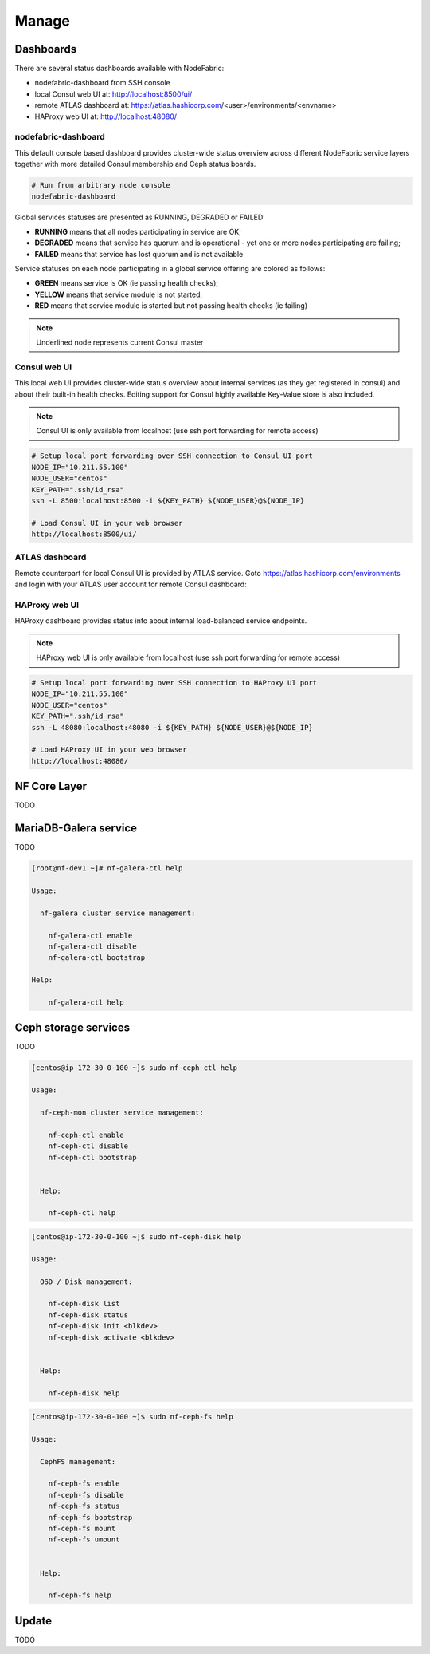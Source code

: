 Manage
------


Dashboards
+++++++++++++++++++++++

There are several status dashboards available with NodeFabric:

- nodefabric-dashboard from SSH console
- local Consul web UI at: http://localhost:8500/ui/
- remote ATLAS dashboard at: https://atlas.hashicorp.com/<user>/environments/<envname>
- HAProxy web UI at: http://localhost:48080/

nodefabric-dashboard
********************

This default console based dashboard provides cluster-wide status overview across different NodeFabric service layers together with more detailed Consul membership and Ceph status boards. 

.. code-block:: bash
    
    # Run from arbitrary node console
    nodefabric-dashboard

Global services statuses are presented as RUNNING, DEGRADED or FAILED:

- **RUNNING** means that all nodes participating in service are OK;
- **DEGRADED** means that service has quorum and is operational - yet one or more nodes participating are failing;
- **FAILED** means that service has lost quorum and is not available

Service statuses on each node participating in a global service offering are colored as follows:

- **GREEN** means service is OK (ie passing health checks);
- **YELLOW** means that service module is not started;
- **RED** means that service module is started but not passing health checks (ie failing)

.. note:: Underlined node represents current Consul master  

.. figure:: ../images/screenshots/nodefabric-dashboard.png
    :alt: nodefabric-dashboard



Consul web UI
********************

This local web UI provides cluster-wide status overview about internal services (as they get registered in consul) and about their built-in health checks.
Editing support for Consul highly available Key-Value store is also included.

.. note:: Consul UI is only available from localhost (use ssh port forwarding for remote access)

.. code-block:: bash
    
    # Setup local port forwarding over SSH connection to Consul UI port
    NODE_IP="10.211.55.100"
    NODE_USER="centos"
    KEY_PATH=".ssh/id_rsa"
    ssh -L 8500:localhost:8500 -i ${KEY_PATH} ${NODE_USER}@${NODE_IP}
    
    # Load Consul UI in your web browser
    http://localhost:8500/ui/

.. figure:: ../images/screenshots/consul-ui.png
    :alt: Consul UI


ATLAS dashboard
********************

Remote counterpart for local Consul UI is provided by ATLAS service. Goto https://atlas.hashicorp.com/environments and login with your ATLAS user account for remote Consul dashboard:

.. figure:: ../images/screenshots/atlas-env-dashboard.png
    :alt: ATLAS remote dashboard


HAProxy web UI
********************

HAProxy dashboard provides status info about internal load-balanced service endpoints.

.. note:: HAProxy web UI is only available from localhost (use ssh port forwarding for remote access)

.. code-block:: bash
    
    # Setup local port forwarding over SSH connection to HAProxy UI port
    NODE_IP="10.211.55.100"
    NODE_USER="centos"
    KEY_PATH=".ssh/id_rsa"
    ssh -L 48080:localhost:48080 -i ${KEY_PATH} ${NODE_USER}@${NODE_IP}
    
    # Load HAProxy UI in your web browser
    http://localhost:48080/

.. figure:: ../images/screenshots/haproxy-ui.png
    :alt: HAProxy UI


NF Core Layer
++++++++++++++++++++++

TODO


MariaDB-Galera service
++++++++++++++++++++++

TODO

.. code-block:: bash

   [root@nf-dev1 ~]# nf-galera-ctl help

   Usage:

     nf-galera cluster service management:

       nf-galera-ctl enable
       nf-galera-ctl disable
       nf-galera-ctl bootstrap

   Help:

       nf-galera-ctl help


Ceph storage services
++++++++++++++++++++++

TODO

.. code-block:: bash

   [centos@ip-172-30-0-100 ~]$ sudo nf-ceph-ctl help

   Usage:

     nf-ceph-mon cluster service management:

       nf-ceph-ctl enable
       nf-ceph-ctl disable
       nf-ceph-ctl bootstrap


     Help:

       nf-ceph-ctl help

.. code-block:: bash

   [centos@ip-172-30-0-100 ~]$ sudo nf-ceph-disk help

   Usage:

     OSD / Disk management:

       nf-ceph-disk list
       nf-ceph-disk status
       nf-ceph-disk init <blkdev>
       nf-ceph-disk activate <blkdev>


     Help:

       nf-ceph-disk help

.. code-block:: bash

   [centos@ip-172-30-0-100 ~]$ sudo nf-ceph-fs help

   Usage:

     CephFS management:

       nf-ceph-fs enable
       nf-ceph-fs disable
       nf-ceph-fs status
       nf-ceph-fs bootstrap
       nf-ceph-fs mount
       nf-ceph-fs umount


     Help:

       nf-ceph-fs help



Update
++++++++++++++++++++++

TODO
